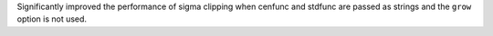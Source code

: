 Significantly improved the performance of sigma clipping when cenfunc and
stdfunc are passed as strings and the ``grow`` option is not used.
